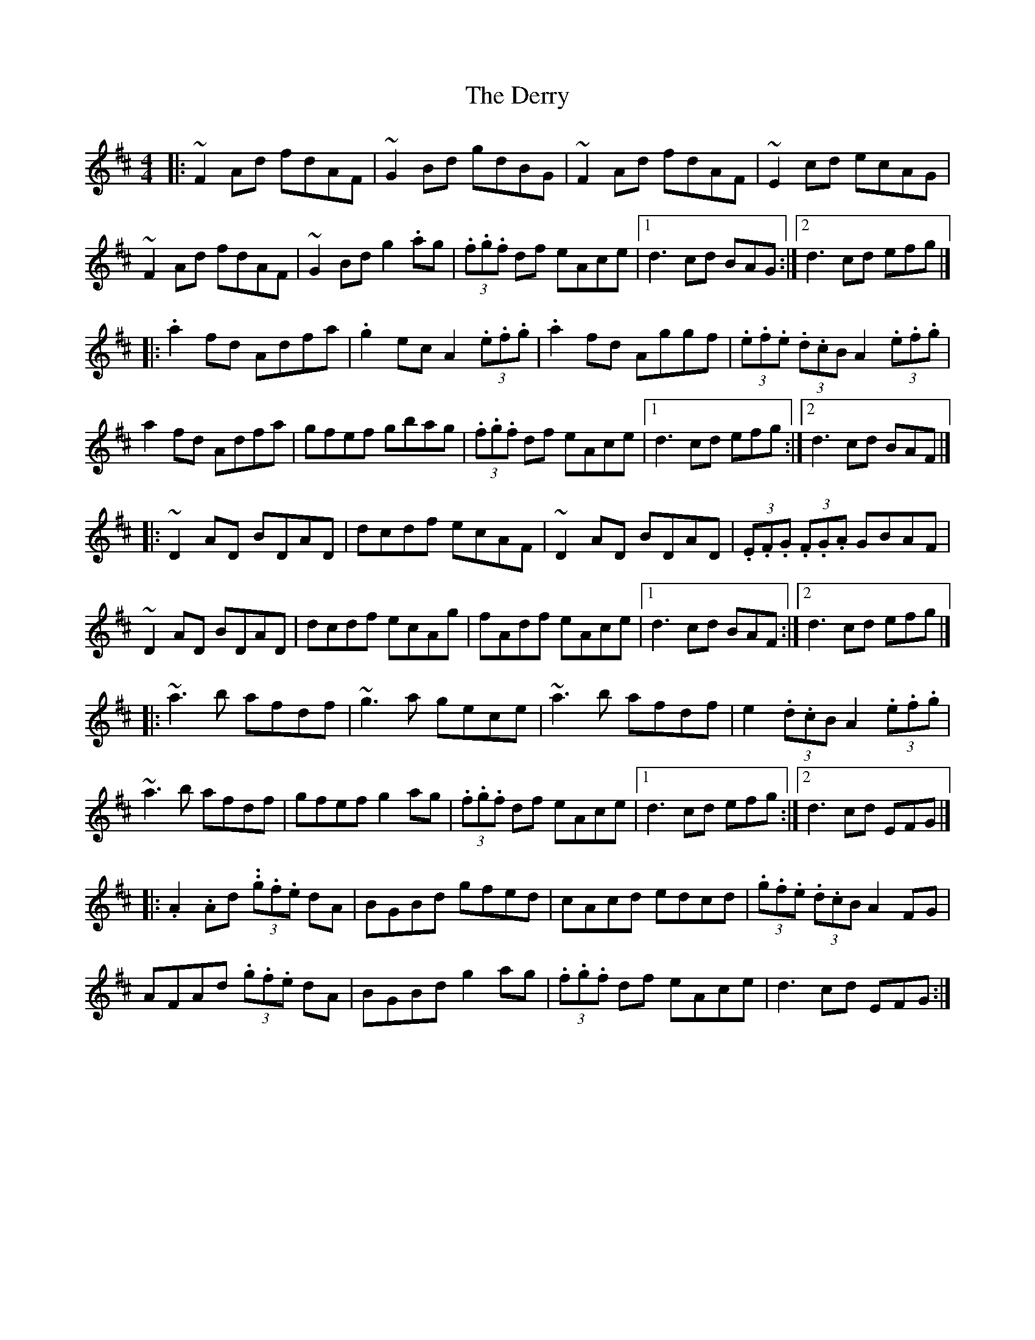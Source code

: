 X: 2
T: Derry, The
Z: Ash O'Rourke
S: https://thesession.org/tunes/3250#setting29255
R: hornpipe
M: 4/4
L: 1/8
K: Dmaj
|: ~F2 Ad fdAF | ~G2 Bd gdBG | ~F2 Ad fdAF | ~E2 cd ecAG |
~F2 Ad fdAF |~G2 Bd g2 .ag | (3.f.g.f df eAce |1d3 cd BAG :|2d3 cd efg |]
|: .a2 fd Adfa| .g2 ec A2 (3.e.f.g | .a2 fd Aggf | (3.e.f.e (3.d.cB A2 (3.e.f.g |
a2 fd Adfa| gfef gbag|  (3.f.g.f df eAce  |1d3 cd efg :|2d3 cd BAF |]
|: ~D2 AD BDAD | dcdf ecAF | ~D2 AD BDAD | (3.E.F.G (3.F.G.A GBAF |
~D2 AD BDAD | dcdf ecAg | fAdf eAce |1d3 cd BAF :|2d3 cd efg |]
|: ~a3 b afdf | ~g3 a gece | ~a3 b afdf | e2 (3.d.cB A2 (3.e.f.g |
~a3 b afdf | gfef g2 ag | (3.f.g.f df eAce |1d3 cd efg :|2d3 cd EFG |]
|: .A2 .Ad (3..g.f.e dA | BGBd gfed | cAcd edcd | (3.g.f.e (3.d.cB A2 FG |
AFAd (3.g.f.e dA | BGBd g2 ag | (3.f.g.f df eAce | d3 cd EFG :|]

